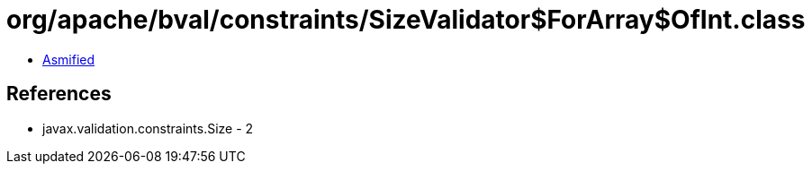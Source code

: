 = org/apache/bval/constraints/SizeValidator$ForArray$OfInt.class

 - link:SizeValidator$ForArray$OfInt-asmified.java[Asmified]

== References

 - javax.validation.constraints.Size - 2
